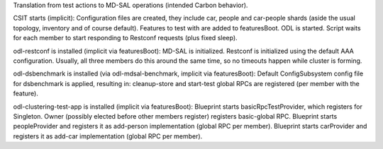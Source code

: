 
Translation from test actions to MD-SAL operations (intended Carbon behavior).

CSIT starts (implicit):
Configuration files are created, they include car, people and car-people shards
(aside the usual topology, inventory and of course default).
Features to test with are added to featuresBoot.
ODL is started.
Script waits for each member to start responding to Restconf requests (plus fixed sleep).

odl-restconf is installed (implicit via featuresBoot):
MD-SAL is initialized.
Restconf is initialized using the default AAA configuration.
Usually, all three members do this around the same time,
so no timeouts happen while cluster is forming.

odl-dsbenchmark is installed (via odl-mdsal-benchmark, implicit via featuresBoot):
Default ConfigSubsystem config file for dsbenchmark is applied, resulting in:
cleanup-store and start-test global RPCs are registered (per member with the feature).

odl-clustering-test-app is installed (implicit via featuresBoot):
Blueprint starts basicRpcTestProvider, which registers for Singleton.
Owner (possibly elected before other members register) registers basic-global RPC.
Blueprint starts peopleProvider and registers it as add-person implementation (global RPC per member).
Blueprint starts carProvider and registers it as add-car implementation (global RPC per member).

